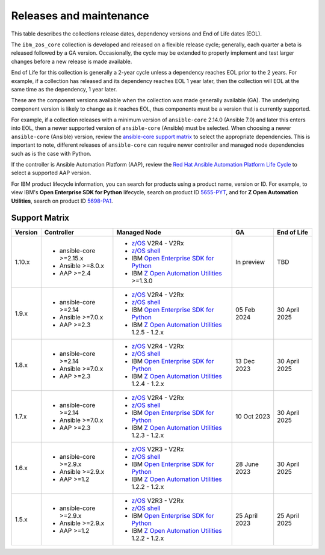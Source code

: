 .. ...........................................................................
.. © Copyright IBM Corporation 2024                                          .
.. ...........................................................................

========================
Releases and maintenance
========================

This table describes the collections release dates, dependency versions and End of Life dates (EOL).

The ``ibm_zos_core`` collection is developed and released on a flexible release cycle; generally, each quarter
a beta is released followed by a GA version. Occasionally, the cycle may be extended to properly implement and
test larger changes before a new release is made available.

End of Life for this collection is generally a 2-year cycle unless a dependency reaches EOL prior to the 2 years.
For example, if a collection has released and its dependency reaches EOL 1 year later, then the collection will EOL
at the same time as the dependency, 1 year later.

These are the component versions available when the collection was made generally available (GA). The underlying
component version is likely to change as it reaches EOL, thus components must be a version that is
currently supported.

For example, if a collection releases with a minimum version of ``ansible-core`` 2.14.0 (Ansible 7.0) and later this
enters into EOL, then a newer supported version of ``ansible-core`` (Ansible) must be selected. When choosing a newer
``ansible-core`` (Ansible) version, review the `ansible-core support matrix`_ to select the appropriate dependencies.
This is important to note, different releases of ``ansible-core`` can require newer controller and managed node
dependencies such as is the case with Python.

If the controller is Ansible Automation Platform (AAP), review the `Red Hat Ansible Automation Platform Life Cycle`_
to select a supported AAP version.

For IBM product lifecycle information, you can search for products using a product name, version or ID. For example,
to view IBM's **Open Enterprise SDK for Python** lifecycle, search on product ID `5655-PYT`_, and for **Z Open Automation Utilities**,
search on product ID `5698-PA1`_.

Support Matrix
==============
+---------+--------------------------+---------------------------------------------------+---------------+---------------+
| Version | Controller               | Managed Node                                      | GA            | End of Life   |
+=========+==========================+===================================================+===============+===============+
| 1.10.x  |- ansible-core >=2.15.x   |- `z/OS`_ V2R4 - V2Rx                              | In preview    | TBD           |
|         |- Ansible >=8.0.x         |- `z/OS shell`_                                    |               |               |
|         |- AAP >=2.4               |- IBM `Open Enterprise SDK for Python`_            |               |               |
|         |                          |- IBM `Z Open Automation Utilities`_ >=1.3.0       |               |               |
+---------+--------------------------+---------------------------------------------------+---------------+---------------+
| 1.9.x   |- ansible-core >=2.14     |- `z/OS`_ V2R4 - V2Rx                              | 05 Feb 2024   | 30 April 2025 |
|         |- Ansible >=7.0.x         |- `z/OS shell`_                                    |               |               |
|         |- AAP >=2.3               |- IBM `Open Enterprise SDK for Python`_            |               |               |
|         |                          |- IBM `Z Open Automation Utilities`_ 1.2.5 - 1.2.x |               |               |
+---------+--------------------------+---------------------------------------------------+---------------+---------------+
| 1.8.x   |- ansible-core >=2.14     |- `z/OS`_ V2R4 - V2Rx                              | 13 Dec 2023   | 30 April 2025 |
|         |- Ansible >=7.0.x         |- `z/OS shell`_                                    |               |               |
|         |- AAP >=2.3               |- IBM `Open Enterprise SDK for Python`_            |               |               |
|         |                          |- IBM `Z Open Automation Utilities`_ 1.2.4 - 1.2.x |               |               |
+---------+--------------------------+---------------------------------------------------+---------------+---------------+
| 1.7.x   |- ansible-core >=2.14     |- `z/OS`_ V2R4 - V2Rx                              | 10 Oct 2023   | 30 April 2025 |
|         |- Ansible >=7.0.x         |- `z/OS shell`_                                    |               |               |
|         |- AAP >=2.3               |- IBM `Open Enterprise SDK for Python`_            |               |               |
|         |                          |- IBM `Z Open Automation Utilities`_ 1.2.3 - 1.2.x |               |               |
+---------+--------------------------+---------------------------------------------------+---------------+---------------+
| 1.6.x   |- ansible-core >=2.9.x    |- `z/OS`_ V2R3 - V2Rx                              | 28 June 2023  | 30 April 2025 |
|         |- Ansible >=2.9.x         |- `z/OS shell`_                                    |               |               |
|         |- AAP >=1.2               |- IBM `Open Enterprise SDK for Python`_            |               |               |
|         |                          |- IBM `Z Open Automation Utilities`_ 1.2.2 - 1.2.x |               |               |
+---------+--------------------------+---------------------------------------------------+---------------+---------------+
| 1.5.x   |- ansible-core >=2.9.x    |- `z/OS`_ V2R3 - V2Rx                              | 25 April 2023 | 25 April 2025 |
|         |- Ansible >=2.9.x         |- `z/OS shell`_                                    |               |               |
|         |- AAP >=1.2               |- IBM `Open Enterprise SDK for Python`_            |               |               |
|         |                          |- IBM `Z Open Automation Utilities`_ 1.2.2 - 1.2.x |               |               |
+---------+--------------------------+---------------------------------------------------+---------------+---------------+

.. .............................................................................
.. Global Links
.. .............................................................................
.. _ansible-core support matrix:
   https://docs.ansible.com/ansible/latest/reference_appendices/release_and_maintenance.html#ansible-core-support-matrix
.. _Red Hat Ansible Automation Platform Life Cycle:
   https://access.redhat.com/support/policy/updates/ansible-automation-platform
.. _Automation Hub:
   https://www.ansible.com/products/automation-hub
.. _Open Enterprise SDK for Python:
   https://www.ibm.com/products/open-enterprise-python-zos
.. _Z Open Automation Utilities:
   https://www.ibm.com/docs/en/zoau/latest
.. _z/OS shell:
   https://www.ibm.com/support/knowledgecenter/en/SSLTBW_2.4.0/com.ibm.zos.v2r4.bpxa400/part1.htm
.. _z/OS:
   https://www.ibm.com/docs/en/zos
.. _5655-PYT:
   https://www.ibm.com/support/pages/lifecycle/search?q=5655-PYT
.. _5698-PA1:
   https://www.ibm.com/support/pages/lifecycle/search?q=5698-PA1